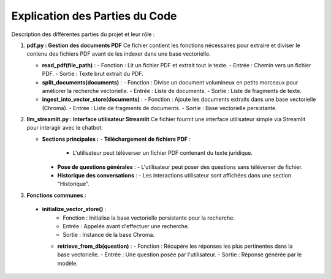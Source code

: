 Explication des Parties du Code
===============================
Description  des différentes parties du projet et  leur rôle :

1. **pdf.py : Gestion des documents PDF**
   Ce fichier contient les fonctions nécessaires pour extraire et diviser le contenu des fichiers PDF avant de les indexer dans une base vectorielle.

   - **read_pdf(file_path)** :
     - Fonction : Lit un fichier PDF et extrait tout le texte.
     - Entrée : Chemin vers un fichier PDF.
     - Sortie : Texte brut extrait du PDF.

   

   - **split_documents(documents)** :
     - Fonction : Divise un document volumineux en petits morceaux pour améliorer la recherche vectorielle.
     - Entrée : Liste de documents.
     - Sortie : Liste de fragments de texte.

   - **ingest_into_vector_store(documents)** :
     - Fonction : Ajoute les documents extraits dans une base vectorielle (Chroma).
     - Entrée : Liste de fragments de documents.
     - Sortie : Base vectorielle persistante.

2. **llm_streamlit.py : Interface utilisateur Streamlit**
   Ce fichier fournit une interface utilisateur simple via Streamlit pour interagir avec le chatbot.

   - **Sections principales :**
     - **Téléchargement de fichiers PDF** :
       - L'utilisateur peut téléverser un fichier PDF contenant du texte juridique.
     - **Pose de questions générales** :
       - L'utilisateur peut poser des questions sans téléverser de fichier.
     - **Historique des conversations** :
       - Les interactions utilisateur sont affichées dans une section "Historique".
3. **Fonctions communes :**
 - **initialize_vector_store()** :
     - Fonction : Initialise la base vectorielle persistante pour la recherche.
     - Entrée : Appelée avant d'effectuer une recherche.
     - Sortie : Instance de la base Chroma.

   - **retrieve_from_db(question)** :
     - Fonction : Récupère les réponses les plus pertinentes dans la base vectorielle.
     - Entrée : Une question posée par l'utilisateur.
     - Sortie : Réponse générée par le modèle.